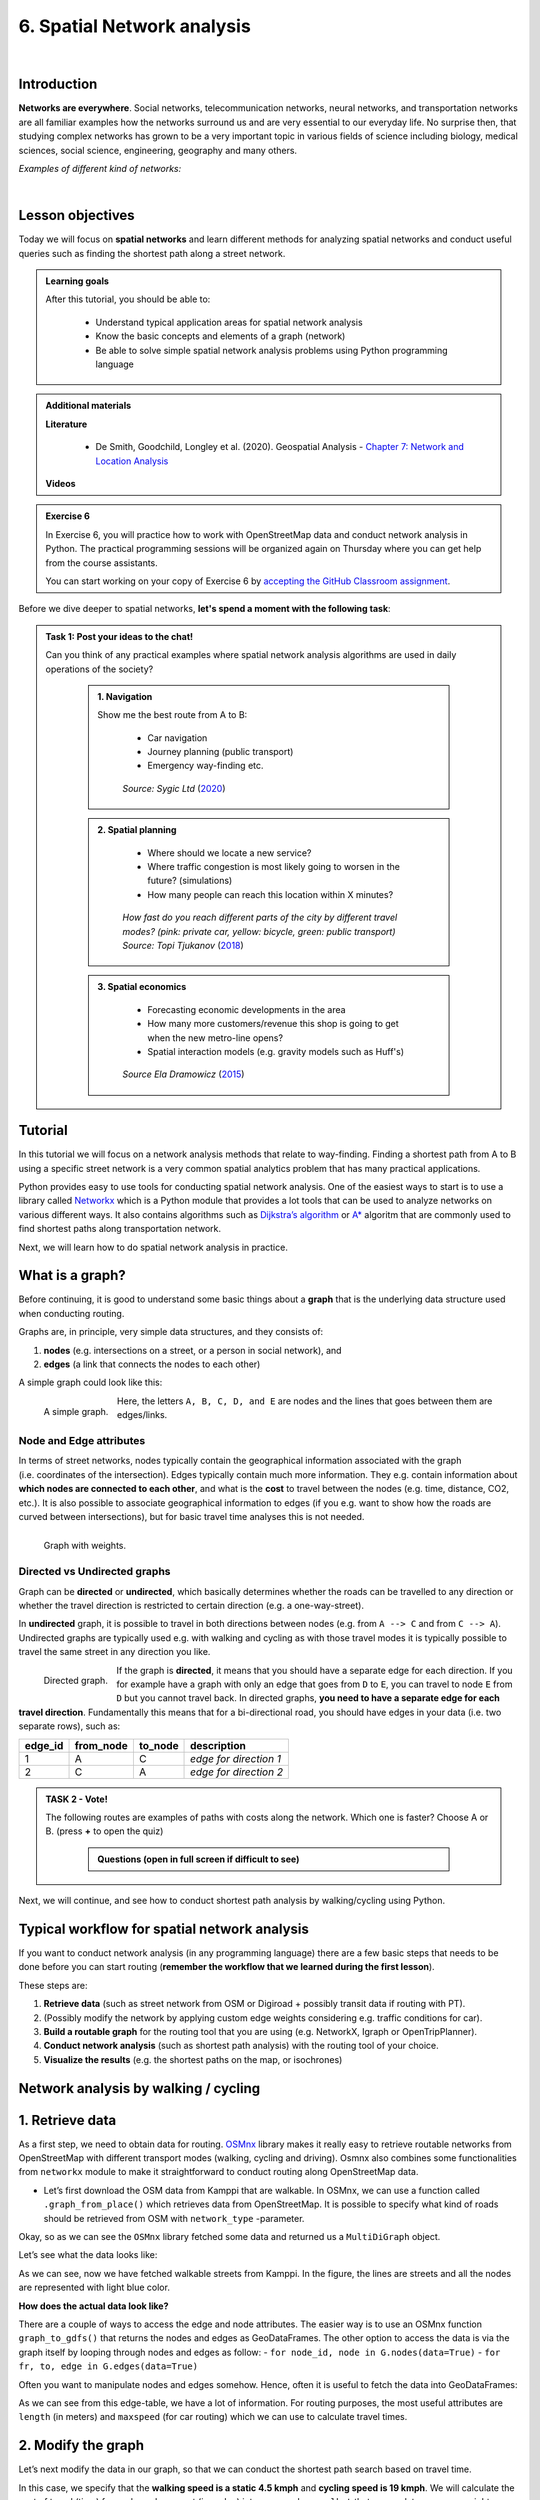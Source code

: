6. Spatial Network analysis
===========================

.. image:: https://img.shields.io/badge/Interact-Run%20the%20codes%20in%20browser-orange.svg
    :target: https://mybinder.org/v2/gh/HTenkanen/AISA/master?urlpath=lab/tree/sources/notebooks/spatial_network_analysis.ipynb

|

Introduction
------------

**Networks are everywhere**. Social networks, telecommunication networks, neural networks, and transportation networks
are all familiar examples how the networks surround us and are very essential to our everyday life. No surprise then,
that studying complex networks has grown to be a very important topic in various fields of science including biology, medical sciences,
social science, engineering, geography and many others.

*Examples of different kind of networks:*

.. raw:: html

    <iframe src="https://docs.google.com/presentation/d/e/2PACX-1vQa8mUSXktDN0-PN22ohMps6oTxfLHLjly6ewhvcAAJm37dO9NNW8BHVy4oMe8sKIorNWOZJLM5dVf7/embed?start=false&loop=false&delayms=3000" frameborder="0" width="700" height="420" allowfullscreen="true" mozallowfullscreen="true" webkitallowfullscreen="true"></iframe>

|

Lesson objectives
-----------------

Today we will focus on **spatial networks** and learn different methods for analyzing
spatial networks and conduct useful queries such as finding the shortest path along a street network.

.. admonition:: Learning goals
   :name: hint

   .. container:: toggle

        After this tutorial, you should be able to:

         - Understand typical application areas for spatial network analysis
         - Know the basic concepts and elements of a graph (network)
         - Be able to solve simple spatial network analysis problems using Python programming language

.. admonition:: Additional materials
   :name: hint

   .. container:: toggle

        **Literature**

         - De Smith, Goodchild, Longley et al. (2020). Geospatial Analysis - `Chapter 7: Network and Location Analysis <https://www.spatialanalysisonline.com/HTML/index.html?network_and_location_analysis.htm>`__

        **Videos**

        .. raw:: html

            <iframe width="560" height="315" src="https://www.youtube.com/embed/ZHr0Ch6KRSM" frameborder="0" allow="accelerometer; autoplay; encrypted-media; gyroscope; picture-in-picture" allowfullscreen></iframe>

.. admonition:: Exercise 6
   :name: hint

   .. container:: toggle

        In Exercise 6, you will practice how to work with OpenStreetMap data and conduct network analysis in Python.
        The practical programming sessions will be organized again on Thursday where you can get help from the course assistants.

        You can start working on your copy of Exercise 6 by `accepting the GitHub Classroom assignment <https://classroom.github.com/a/8LP9voLx>`__.

Before we dive deeper to spatial networks, **let's spend a moment with the following task**:

.. admonition:: Task 1: Post your ideas to the chat!
   :name: important

   Can you think of any practical examples where spatial network analysis algorithms are used in daily operations of the society?

    .. container:: toggle

        .. admonition:: 1. Navigation

            Show me the best route from A to B:

                - Car navigation
                - Journey planning (public transport)
                - Emergency way-finding etc.

            .. figure:: img/navigator.gif

                *Source: Sygic Ltd* (`2020 <https://www.sygic.com/blog/2017/introducing-new-gps-navigation-feature-real-view-navigation>`__)


        .. admonition:: 2. Spatial planning

              - Where should we locate a new service?
              - Where traffic congestion is most likely going to worsen in the future? (simulations)
              - How many people can reach this location within X minutes?

            .. figure:: img/travel_time_isochrones.gif

                *How fast do you reach different parts of the city by different travel modes? (pink: private car, yellow: bicycle, green: public transport) Source: Topi Tjukanov* (`2018 <https://tjukanov.org/accessibility-fireworks>`__)

        .. admonition:: 3. Spatial economics

                - Forecasting economic developments in the area
                - How many more customers/revenue this shop is going to get when the new metro-line opens?
                - Spatial interaction models (e.g. gravity models such as Huff's)

            .. figure:: img/Huffs_model.jpg

                 *Source Ela Dramowicz* (`2015 <https://www.directionsmag.com/article/3207>`__)


Tutorial
--------

In this tutorial we will focus on a network analysis methods that relate to way-finding.
Finding a shortest path from A to B using a specific street network is a very common spatial analytics
problem that has many practical applications.

Python provides easy to use tools for conducting spatial network analysis.
One of the easiest ways to start is to use a library
called `Networkx <https://networkx.github.io/documentation/stable/>`__
which is a Python module that provides a lot tools that can be used to
analyze networks on various different ways. It also contains algorithms
such as `Dijkstra’s
algorithm <https://networkx.github.io/documentation/networkx-1.10/reference/generated/networkx.algorithms.shortest_paths.weighted.single_source_dijkstra.html#networkx.algorithms.shortest_paths.weighted.single_source_dijkstra>`__
or
`A\* <https://networkx.github.io/documentation/networkx-1.10/reference/generated/networkx.algorithms.shortest_paths.astar.astar_path.html#networkx.algorithms.shortest_paths.astar.astar_path>`__
algoritm that are commonly used to find shortest paths along
transportation network.

Next, we will learn how to do spatial network analysis in practice.

What is a graph?
----------------

Before continuing, it is good to understand some basic things about a
**graph** that is the underlying data structure used when conducting
routing.

Graphs are, in principle, very simple data structures, and they consists
of:

1. **nodes** (e.g. intersections on a street, or a person in social
   network), and
2. **edges** (a link that connects the nodes to each other)

A simple graph could look like this:

.. figure:: img/graph_elements.png
   :alt: A simple graph.
   :width: 70%
   :align: left

   A simple graph.

Here, the letters ``A, B, C, D, and E`` are nodes and the lines that
goes between them are edges/links.

Node and Edge attributes
~~~~~~~~~~~~~~~~~~~~~~~~

In terms of street networks, nodes typically contain the geographical
information associated with the graph (i.e. coordinates of the
intersection). Edges typically contain much more information. They
e.g. contain information about **which nodes are connected to each
other**, and what is the **cost** to travel between the nodes
(e.g. time, distance, CO2, etc.). It is also possible to associate
geographical information to edges (if you e.g. want to show how the
roads are curved between intersections), but for basic travel time
analyses this is not needed.

.. figure:: img/graph_weights.png
   :alt: Graph with weights.
   :width: 70%
   :align: left

   Graph with weights.

Directed vs Undirected graphs
~~~~~~~~~~~~~~~~~~~~~~~~~~~~~

Graph can be **directed** or **undirected**, which basically determines
whether the roads can be travelled to any direction or whether the
travel direction is restricted to certain direction (e.g. a
one-way-street).

In **undirected** graph, it is possible to travel in both directions
between nodes (e.g. from ``A --> C`` and from ``C --> A``). Undirected
graphs are typically used e.g. with walking and cycling as with those
travel modes it is typically possible to travel the same street in any
direction you like.

.. figure:: img/directed_graph.png
   :alt: Directed graph.
   :width: 70%
   :align: left

   Directed graph.

If the graph is **directed**, it means that you should have a separate
edge for each direction. If you for example have a graph with only an
edge that goes from ``D`` to ``E``, you can travel to node ``E`` from
``D`` but you cannot travel back. In directed graphs, **you need to have
a separate edge for each travel direction**. Fundamentally this means
that for a bi-directional road, you should have edges in your data
(i.e. two separate rows), such as:

======= ========= ======= ======================
edge_id from_node to_node description
======= ========= ======= ======================
1       A         C       *edge for direction 1*
2       C         A       *edge for direction 2*
======= ========= ======= ======================

.. admonition:: TASK 2 - Vote!
   :name: note

   The following routes are examples of paths with costs along the network. Which one is faster? Choose A or B.
   (press **+** to open the quiz)


    .. container:: toggle

        .. admonition:: Questions (open in full screen if difficult to see)

            .. raw:: html


               <iframe src="https://docs.google.com/presentation/d/e/2PACX-1vTy8ChevvieeNwA8z7JtTEpKpR6Lt_vl2g-lf3qBZQaYv-jRSE_KIrkZmGl7PVfg0Uz-ZEbfVZc0Rzt/embed?start=false&loop=false&delayms=3000" frameborder="0" width="550" height="350" allowfullscreen="true" mozallowfullscreen="true" webkitallowfullscreen="true"></iframe>


Next, we will continue, and see how to conduct shortest path analysis by walking/cycling using Python.

Typical workflow for spatial network analysis
---------------------------------------------

If you want to conduct network analysis (in any programming language)
there are a few basic steps that needs to be done before you can start
routing (**remember the workflow that we learned during the first lesson**).

These steps are:

1. **Retrieve data** (such as street network from OSM or Digiroad +
   possibly transit data if routing with PT).
2. (Possibly modify the network by applying custom edge weights
   considering e.g. traffic conditions for car).
3. **Build a routable graph** for the routing tool that you are using
   (e.g. NetworkX, Igraph or OpenTripPlanner).
4. **Conduct network analysis** (such as shortest path analysis) with
   the routing tool of your choice.
5. **Visualize the results** (e.g. the shortest paths on the map, or isochrones)

Network analysis by walking / cycling
-------------------------------------

1. Retrieve data
----------------

As a first step, we need to obtain data for routing.
`OSMnx <https://github.com/gboeing/osmnx>`__ library makes it really
easy to retrieve routable networks from OpenStreetMap with different
transport modes (walking, cycling and driving). Osmnx also combines some
functionalities from ``networkx`` module to make it straightforward to
conduct routing along OpenStreetMap data.

-  Let’s first download the OSM data from Kamppi that are walkable. In
   OSMnx, we can use a function called ``.graph_from_place()`` which
   retrieves data from OpenStreetMap. It is possible to specify what
   kind of roads should be retrieved from OSM with ``network_type``
   -parameter.

.. jupyter-execute::
    :raises:


    import osmnx as ox
    import geopandas as gpd
    import networkx as nx
    from shapely.geometry import Point

    # The place where you want to retrieve the data
    # OSMnx uses Nominatim/OverPass API to retrieve the data
    # You can check that your place name is valid from: https://nominatim.openstreetmap.org/
    place = "Kamppi, Helsinki, Finland"

    # Retrieve pedestrian data
    kamppi = ox.gdf_from_place(place)
    G = ox.graph_from_place(place, network_type='walk')

    # What did we retrieve?
    G

Okay, so as we can see the ``OSMnx`` library fetched some data and
returned us a ``MultiDiGraph`` object.

Let’s see what the data looks like:

.. jupyter-execute::
    :raises:


    fig, ax = ox.plot_graph(G)

As we can see, now we have fetched walkable streets from Kamppi. In the
figure, the lines are streets and all the nodes are represented with
light blue color.

**How does the actual data look like?**

There are a couple of ways to access the edge and node attributes. The
easier way is to use an OSMnx function ``graph_to_gdfs()`` that returns
the nodes and edges as GeoDataFrames. The other option to access the
data is via the graph itself by looping through nodes and edges as
follow: - ``for node_id, node in G.nodes(data=True)`` -
``for fr, to, edge in G.edges(data=True)``

Often you want to manipulate nodes and edges somehow. Hence, often it is
useful to fetch the data into GeoDataFrames:

.. jupyter-execute::
    :raises:


    nodes, edges = ox.graph_to_gdfs(G, nodes=True, edges=True)  # you can flag whether you want to e.g. exclude nodes

.. jupyter-execute::
    :raises:


    # Check the first rows of the nodes
    nodes.head()

.. jupyter-execute::
    :raises:


    # First rows of the edges
    edges.head()

As we can see from this edge-table, we have a lot of information. For
routing purposes, the most useful attributes are ``length`` (in meters)
and ``maxspeed`` (for car routing) which we can use to calculate travel
times.

2. Modify the graph
-------------------

Let’s next modify the data in our graph, so that we can conduct the
shortest path search based on travel time.

In this case, we specify that the **walking speed is a static 4.5 kmph**
and **cycling speed is 19 kmph**. We will calculate the cost of travel
(time) for each road segment (i.e. edge) into a new column ``walk_t``
that we can later use as a weight variable in routing (also known as
impedance or cost).

.. jupyter-execute::
    :raises:


    # Calculate the time (in seconds) it takes to walk through road segments
    walk_speed = 4.5  # kmph
    edges['walk_t'] = (( edges['length'] / (walk_speed*1000) ) * 60 * 60).round(1)

    # Do the same for cycling
    cycling_speed = 19  # kmph
    edges['bike_t'] = (( edges['length'] / (cycling_speed*1000) ) * 60 * 60).round(1)

    # Let's check what we got
    edges[['length', 'walk_t', 'bike_t']].head()

3. Build graph
--------------

Now as we have calculated the travel time for our edges. We still need
to convert our nodes and edges back to a NetworkX graph, so that we can
start using it for routing. When using OSM data fetched with OSMnx this
can be done easily with function ``ox.gdfs_to_graph()``. Notice that
this **only works when using OSMnx library**, we will later see in
detail how the graphs are built from scratch which enables you to
customize them.

-  Let’s build the graph with OSMnx:

.. jupyter-execute::
    :raises:


    G = ox.gdfs_to_graph(gdf_nodes=nodes, gdf_edges=edges)
    type(G)

Okay, now we have converted our data back into a NetworkX graph. Let’s
ensure that our new edge attribute really exists:

.. jupyter-execute::
    :raises:


    # Check only the first row from edges
    for fr, to, edge in G.edges(data=True):
        print(edge)
        break

Great, as we can see now we have a new edge attribute in our graph that
we can use for routing.

4. Routing with NetworkX
------------------------

Now we have everything we need to start routing with NetworkX (by
walking and cycling). But first, let’s again go through some basics
about routing.

Basic logic in routing
~~~~~~~~~~~~~~~~~~~~~~

Most (if not all) routing algorithms work more or less in a similar
manner. The basic steps for finding an optimal route from A to B, is to:
1. Find the nearest node for origin location \* (+ get info about its
node-id and distance between origin and node) 2. Find the nearest node
for destination location \* (+ get info about its node-id and distance
between origin and node) 3. Use a routing algorithm to find the shortest
path between A and B 4. Retrieve edge attributes for the given route(s)
and summarize them (can be distance, time, CO2, or whatever)

\* in more advanced implementations you might search for the closest
edge

This same logic should be applied always when searching for an optimal
route between a single origin to a single destination, or when
calculating one-to-many -type of routing queries (producing e.g. travel
time matrices).

Find the optimal route between two locations
~~~~~~~~~~~~~~~~~~~~~~~~~~~~~~~~~~~~~~~~~~~~

Next, we will learn how to find the shortest path between two locations
using
`Dijkstra’s <https://en.wikipedia.org/wiki/Dijkstra%27s_algorithm>`__
algorithm.

First, let’s find the closest nodes for two locations that are located
in the area. OSMnx provides a handly function for geocoding an address
``ox.geocode()``. We can use that to retrieve the x and y coordinates of
our origin and destination.

.. jupyter-execute::
    :raises:


    # OSM data is in WGS84 so typically we need to use lat/lon coordinates when searching for the closest node

    # Origin
    orig_address = "Kalevankatu 16, Helsinki"
    orig_y, orig_x = ox.geocode(orig_address)  # notice the coordinate order (y, x)!

    # Destination
    dest_address = "Ruoholahdenkatu 24, Helsinki"
    dest_y, dest_x = ox.geocode(dest_address)

    print("Origin coords:", orig_x, orig_y)
    print("Destination coords:", dest_x, dest_y)

Okay, now we have coordinates for our origin and destination.

Find the nearest nodes
~~~~~~~~~~~~~~~~~~~~~~

Next, we need to find the closest nodes from the graph for both of our
locations. For calculating the closest point we use here ``'haversine'``
formula to get the distance in meters (with ``return_dist=True``).

.. jupyter-execute::
    :raises:


    # 1. Find the closest nodes for origin and destination
    orig_node_id, dist_to_orig = ox.get_nearest_node(G, point=(orig_y, orig_x), method='haversine', return_dist=True)
    dest_node_id, dist_to_dest = ox.get_nearest_node(G, point=(dest_y, dest_x), method='haversine', return_dist=True)

    print("Origin node-id:", orig_node_id, "and distance:", dist_to_orig, "meters.")
    print("Destination node-id:", dest_node_id, "and distance:", dist_to_dest, "meters.")

Now we are ready to start the actual routing with NetworkX.

Find the fastest route by walking / cycling
~~~~~~~~~~~~~~~~~~~~~~~~~~~~~~~~~~~~~~~~~~~

Now we can do the routing and find the shortest path between the origin
and target locations by using the ``dijkstra_path()`` function of
NetworkX. For getting only the cumulative cost of the trip, we can
directly use a function ``dijkstra_path_length()`` that returns the
travel time without the actual path.

With ``weight`` -parameter we can specify the attribute that we want to
use as cost/impedance. We have now three possible weight attributes
available: ``'length'``, ``'walk_t'`` and ``'bike_t'``.

-  Let’s first calculate the routes between locations by walking and
   cycling, and also retrieve the travel times

.. jupyter-execute::
    :raises:


    import networkx as nx
    # Calculate the paths by walking and cycling
    walk_path = nx.dijkstra_path(G, source=orig_node_id, target=dest_node_id, weight='walk_t')
    bike_path = nx.dijkstra_path(G, source=orig_node_id, target=dest_node_id, weight='bike_t')

    # Get also the actual travel times (summarize)
    walk_t = nx.dijkstra_path_length(G, source=orig_node_id, target=dest_node_id, weight='walk_t')
    bike_t = nx.dijkstra_path_length(G, source=orig_node_id, target=dest_node_id, weight='bike_t')


Okay, that was it! Let’s now see what we got as results by visualizing
the results.

5. Visualize the results
------------------------

For visualization purposes, we can use a handy function again from OSMnx
called ``ox.plot_graph_route()`` (for static) or
``ox.plot_route_folium()`` (for interactive plot).

-  Let’s first make static maps

.. jupyter-execute::
    :raises:


    # Walking
    fig, ax = ox.plot_graph_route(G, walk_path)

    # Add the travel time as title
    ax.set_xlabel("Walk time {t: .1f} minutes.".format(t=walk_t/60))

.. jupyter-execute::
    :raises:


    # Cycling
    fig, ax = ox.plot_graph_route(G, bike_path)

    # Add the travel time as title
    ax.set_xlabel("Cycling time {t: .1f} minutes.".format(t=bike_t/60))

Great! Now we have successfully found the optimal route between our
origin and destination and we also have estimates about the travel time
that it takes to travel between the locations by walking and cycling. As
we can see, the route for both travel modes is exactly the same which is
natural, as the only thing that changed here was the constant travel
speed.

-  Let’s still finally see an example how you can plot a nice
   interactive map out of our results with OSMnx:

.. jupyter-execute::
    :raises:


    ox.plot_route_folium(G, walk_path, popup_attribute='walk_t')

Calculate travel times from one to many locations
-------------------------------------------------

When trying to understand the accessibility of a specific location, you
typically want to look at travel times between multiple locations
(one-to-many) or use isochrones (travel time contours).

-  Let’s see how we can calculate travel times from the origin node, to
   all other nodes in our graph using NetworkX function
   ``single_source_dijkstra_path_length()``:

.. jupyter-execute::
    :raises:

    # Calculate walk travel times originating from one location
    walk_times = nx.single_source_dijkstra_path_length(G, source=orig_node_id, weight='walk_t')

.. code:: ipython3

    # What did we get?
    walk_times

    {298372995: 0,
     310042886: 4.3,
     298372997: 4.8,
     1377211668: 9.1,
     298372992: 10.1,
     298372994: 10.5,
     298372999: 14.6,
     298373001: 15.0,
     298275980: 20.4,
     1008235033: 58.6,
     298275990: 61.6,
     298275993: 63.1,
    ...
    }

As we can see, the result is a dictionary where we have the **node_id**
as keys and the **travel time** as values.

For visualizing this information, we need to join this data with the
nodes. For doing this, we can first convert the result to DataFrame and
then we can easily merge the information with the nodes GeoDataFrame.

.. jupyter-execute::
    :raises:


    import pandas as pd
    # Convert to DataFrame and add column names
    walk_times_df = pd.DataFrame([list(walk_times.keys()), list(walk_times.values())]).T
    walk_times_df.columns = ['node_id', 'walk_t']

    # What do we have now?
    walk_times_df.head()

Great! Now we have the travel times **from origin** to all other nodes
in the graph.

-  Let’s finally merge the data with the nodes GeoDataFrame and
   visualize the results

.. jupyter-execute::
    :raises:


    # Check the nodes
    nodes.head()

As we can see, the ``node_id`` in the nodes GeoDataFrame can be found
from the ``index`` of the gdf as well as from the column ``osmid``.

-  Let’s merge these two datasets:

.. jupyter-execute::
    :raises:


    # Merge the datasets
    nodes = nodes.merge(walk_times_df, left_on='osmid', right_on='node_id')

    # Check
    nodes.head()

Okay, now we have also the travel times associated for each node.

-  Let’s visualize this:

.. jupyter-execute::
    :raises:


    %matplotlib inline

    # Make a GeoDataFrame for the origin point so that we can visualize it
    orig = gpd.GeoDataFrame({'geometry': [Point(orig_x, orig_y)]}, index=[0], crs={'init': 'epsg:4326'})

    # Plot the results with edges and the origin point (green)
    ax = edges.plot(lw=0.5, color='gray', zorder=0, figsize=(10,10))
    ax = nodes.plot('walk_t', ax=ax, cmap='RdYlBu', scheme='natural_breaks', k=5, markersize=30, legend=True)
    ax = orig.plot(ax=ax, markersize=100, color='green')

    # Adjust axis
    ax.set_xlim([24.92, 24.945])
    ax.set_ylim([60.160, 60.170])

Okay, as we can see now we have quickly calculated the travel times for
each node in the graph using a single call.

If you would have for example a predefined grid, you could find the
nearest node for each grid centroid to produce a more matrix-like
result.

Alternative approach - Ego graph
~~~~~~~~~~~~~~~~~~~~~~~~~~~~~~~~

Alternatively, it is possible to directly set a specific time limit and
restrict **how long the graph is travelled** from the origin, and return
that subgraph for the user.

-  Let’s see an example:

.. jupyter-execute::
    :raises:


    # Take a subgraph until 4 minutes by walking (240 seconds)
    subgraph = nx.ego_graph(G, n=orig_node_id, radius=240, distance='walk_t')
    fig, ax = ox.plot_graph(subgraph)

As we can see, with this approach we can retrieve a partial graph that
we could for example visualize with different colors, or e.g. subset the
extent of our accessibility analysis to cover only specific range from
the source.


.. raw:: html

    <script src="https://hypothes.is/embed.js" async> </script>
